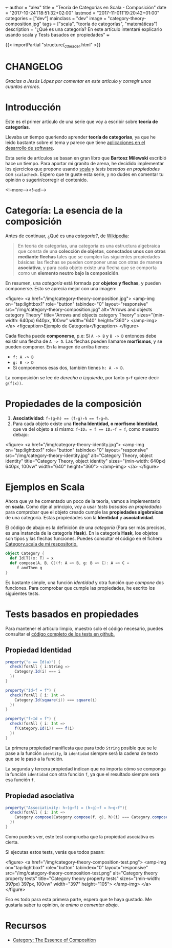 +++
author = "alex"
title = "Teoría de Categorías en Scala - Composición"
date = "2017-10-24T18:51:32+02:00"
lastmod = "2017-11-01T19:20:42+01:00"
categories = ["dev"]
mainclass = "dev"
image = "category-theory-composition.jpg"
tags = ["scala", "teoría de categorías", "matemáticas"]
description = "¿Qué es una categoría? En este artículo intentaré explicarlo usando scala y Tests basados en propiedades"
+++

{{< importPartial "structure/_ct_header.html" >}}

* CHANGELOG
/Gracias a Jesús López por comentar en este artículo y corregir unos cuantos errores./

* Introducción
Este es el primer artículo de una serie que voy a escribir sobre *teoría de categorías*.

Llevaba un tiempo queriendo aprender *teoría de categorías*, ya que he leido bastante sobre el tema y parece que tiene [[http://blog.ploeh.dk/2017/10/04/from-design-patterns-to-category-theory/][aplicaciones en el desarrollo de software]].

Esta serie de artículos se basan en gran libro que *Bartosz Milewski* escribió hace un tiempo. Para aportar mi granito de arena, he decidido implementar los ejercicios que propone usando [[/tags/scala/][scala]] y /tests basados en propiedades/ con =scalacheck=. Espero que te guste esta serie, y no dudes en comentar tu opinión o sugerir/corregir el contenido.

<!--more--><!--ad-->

* Categoría: La esencia de la composición
Antes de continuar, ¿Qué es una /categoría?/, de [[https://es.wikipedia.org/wiki/Categor%C3%ADa_(matem%C3%A1ticas)][Wikipedia]]:

#+BEGIN_QUOTE
En teoría de categorías, una categoría es una estructura algebraica que consta de una *colección de objetos*, *conectados unos con otros mediante flechas* tales que se cumplen las siguientes propiedades básicas: las flechas se pueden componer unas con otras de manera *asociativa*, y para cada objeto existe una flecha que se comporta como un *elemento neutro bajo la composición*.
#+END_QUOTE

En resumen, una /categoría/ está formada por *objetos y flechas*, y pueden componerse. Esto se aprecia mejor con una imagen:

<figure>
        <a href="/img/category-theory-composition.jpg">
          <amp-img
            on="tap:lightbox1"
            role="button"
            tabindex="0"
            layout="responsive"
            src="/img/category-theory-composition.jpg"
            alt="Arrows and objects category Theory"
            title="Arrows and objects category Theory"
            sizes="(min-width: 640px) 640px, 100vw"
            width="640"
            height="360">
          </amp-img>
        </a>
        <figcaption>Ejemplo de Categoría</figcaption>
</figure>

Cada flecha puede *componerse*, p.e: Si =A -> B= y =B -> D= entonces debe existir una flecha de =A -> D=. Las flechas pueden llamarse *morfismos*, y se pueden componer. En la imagen de arriba tienes:

- =f: A -> B=
- =g: B -> D=
- Si componemos esas dos, también tienes =h: A -> D=.

La composición se lee de /derecha a izquierda/, por tanto =g∘f= quiere decir =g(f(x))=.

* Propiedades de la composición

1. *Asociatividad:* ~f∘(g∘h) == (f∘g)∘h == f∘g∘h~.
2. Para cada objeto existe una *flecha Identidad, o morfismo Identidad*, que va del objeto a sí mismo: ~f∘IDₐ = f == IDₐ∘f = f~, como muestro debajo:

<figure>
        <a href="/img/category-theory-identity.jpg">
          <amp-img
            on="tap:lightbox1"
            role="button"
            tabindex="0"
            layout="responsive"
            src="/img/category-theory-identity.jpg"
            alt="Category Theory, object identity"
            title="Category Theory, object identity"
            sizes="(min-width: 640px) 640px, 100vw"
            width="640"
            height="360">
          </amp-img>
        </a>
</figure>

* Ejemplos en Scala

Ahora que ya he comentado un poco de la teoría, vamos a implementarlo en *scala*. Como dije al principio, voy a usar /tests basados en propiedades/ para comprobar que el objeto creado cumple las *propiedades algebraicas* de una categoría. Estas propiedades son la *Identidad* y *asociatividad*.

El código de abajo es la definición de una /categoría/ (Para ser más precisos, es una instancia de la categoría *Hask*). En la categoría *Hask*, los objetos son tipos y las flechas funciones. Puedes consultar el código en el fichero [[https://github.com/elbaulp/Scala-Category-Theory/blob/master/src/main/scala/elbaulp/Category.scala][Category.scala de mi respositorio.]]

#+BEGIN_SRC scala
object Category {
  def Id[T](x: T) = x
  def compose[A, B, C](f: A => B, g: B => C): A => C =
     f andThen g
}
#+END_SRC

Es bastante simple, una función /identidad/ y otra función que /compone/ dos funciones. Para comprobar que cumple las propiedades, he escrito los siguientes tests.

* Tests basados en propiedades

Para mantener el artículo limpio, muestro solo el código necesario, puedes consultar el [[https://github.com/elbaulp/Scala-Category-Theory/blob/master/src/test/scala/elbaulp/CategorySpec.scala][código completo de los tests en github.]]

** Propiedad Identidad

#+BEGIN_SRC scala
property("a == Id(a)") {
  check(forAll { i:String =>
    Category.Id(i) === i
  })
}

property("Id∘f = f") {
  check(forAll { i: Int =>
    Category.Id(square(i)) === square(i)
  })
}

property("f∘Id = f") {
  check(forAll { i: Int =>
    f(Category.Id(i)) === f(i)
  })
}
#+END_SRC

La primera propiedad manifiesta que para todo =String= posible que se le pase a la función =identity=, la =identidad= siempre será la cadena de texto que se le pasó a la función.

La segunda y tercera propiedad indican que no importa cómo se componga la función =identidad= con otra función =f=, ya que el resultado siempre será esa función =f=.

** Propiedad asociativa

#+BEGIN_SRC scala
property("Associativity: h∘(g∘f) = (h∘g)∘f = h∘g∘f"){
  check(forAll { i: Int =>
    Category.compose(Category.compose(f, g), h)(i) === Category.compose(f, Category.compose(g, h))(i)
  })
}
#+END_SRC

Como puedes ver, este test comprueba que la propiedad asociativa es cierta.

Si ejecutas estos tests, verás que todos pasan:

<figure>
        <a href="/img/category-theory-composition-test.png">
          <amp-img
            on="tap:lightbox1"
            role="button"
            tabindex="0"
            layout="responsive"
            src="/img/category-theory-composition-test.png"
            alt="Category theory property tests"
            title="Category theory property tests"
            sizes="(min-width: 397px) 397px, 100vw"
            width="397"
            height="105">
          </amp-img>
        </a>
</figure>

Eso es todo para esta primera parte, espero que te haya gustado. Me gustaría saber tu opinión, /te animo a comentar abajo/.

* Recursos
- [[https://bartoszmilewski.com/2014/11/04/category-the-essence-of-composition/trackback/][Category: The Essence of Composition]]
